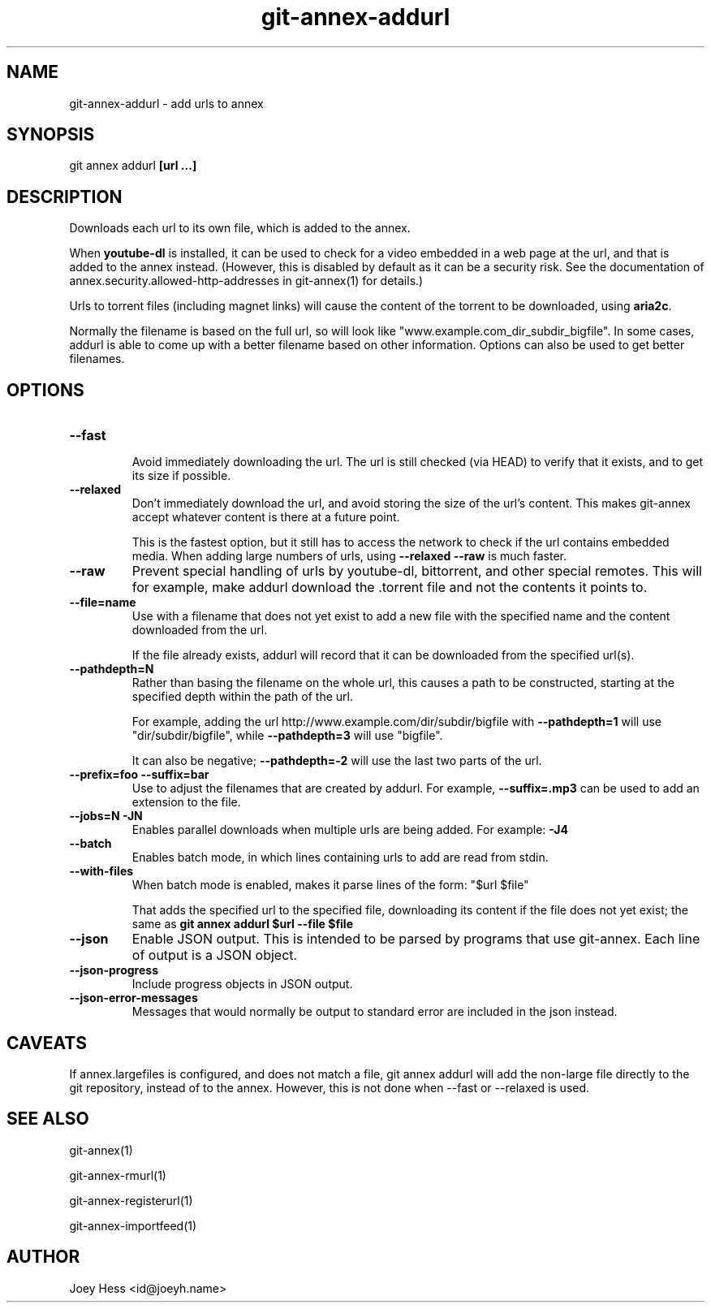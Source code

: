 .TH git-annex-addurl 1
.SH NAME
git-annex-addurl \- add urls to annex
.PP
.SH SYNOPSIS
git annex addurl \fB[url ...]\fP
.PP
.SH DESCRIPTION
Downloads each url to its own file, which is added to the annex.
.PP
When \fByoutube\-dl\fP is installed, it can be used to check for a video
embedded in  a web page at the url, and that is added to the annex instead.
(However, this is disabled by default as it can be a security risk. 
See the documentation of annex.security.allowed\-http\-addresses
in git-annex(1) for details.)
.PP
Urls to torrent files (including magnet links) will cause the content of
the torrent to be downloaded, using \fBaria2c\fP.
.PP
Normally the filename is based on the full url, so will look like
"www.example.com_dir_subdir_bigfile". In some cases, addurl is able to
come up with a better filename based on other information. Options can also
be used to get better filenames.
.PP
.SH OPTIONS
.IP "\fB\-\-fast\fP"
.IP
Avoid immediately downloading the url. The url is still checked
(via HEAD) to verify that it exists, and to get its size if possible.
.IP
.IP "\fB\-\-relaxed\fP"
Don't immediately download the url, and avoid storing the size of the
url's content. This makes git-annex accept whatever content is there
at a future point.
.IP
This is the fastest option, but it still has to access the network
to check if the url contains embedded media. When adding large numbers
of urls, using \fB\-\-relaxed \-\-raw\fP is much faster.
.IP
.IP "\fB\-\-raw\fP"
Prevent special handling of urls by youtube\-dl, bittorrent, and other
special remotes. This will for example, make addurl
download the .torrent file and not the contents it points to.
.IP
.IP "\fB\-\-file=name\fP"
Use with a filename that does not yet exist to add a new file
with the specified name and the content downloaded from the url.
.IP
If the file already exists, addurl will record that it can be downloaded
from the specified url(s).
.IP
.IP "\fB\-\-pathdepth=N\fP"
Rather than basing the filename on the whole url, this causes a path to
be constructed, starting at the specified depth within the path of the
url.
.IP
For example, adding the url http://www.example.com/dir/subdir/bigfile
with \fB\-\-pathdepth=1\fP will use "dir/subdir/bigfile",
while \fB\-\-pathdepth=3\fP will use "bigfile". 
.IP
It can also be negative; \fB\-\-pathdepth=\-2\fP will use the last
two parts of the url.
.IP
.IP "\fB\-\-prefix=foo\fP \fB\-\-suffix=bar\fP"
Use to adjust the filenames that are created by addurl. For example,
\fB\-\-suffix=.mp3\fP can be used to add an extension to the file.
.IP
.IP "\fB\-\-jobs=N\fP \fB\-JN\fP"
Enables parallel downloads when multiple urls are being added.
For example: \fB\-J4\fP  
.IP
.IP "\fB\-\-batch\fP"
Enables batch mode, in which lines containing urls to add are read from
stdin.
.IP
.IP "\fB\-\-with\-files\fP"
When batch mode is enabled, makes it parse lines of the form: "$url $file"
.IP
That adds the specified url to the specified file, downloading its
content if the file does not yet exist; the same as
\fBgit annex addurl $url \-\-file $file\fP
.IP
.IP "\fB\-\-json\fP"
Enable JSON output. This is intended to be parsed by programs that use
git-annex. Each line of output is a JSON object.
.IP
.IP "\fB\-\-json\-progress\fP"
Include progress objects in JSON output.
.IP
.IP "\fB\-\-json\-error\-messages\fP"
Messages that would normally be output to standard error are included in
the json instead.
.IP
.SH CAVEATS
If annex.largefiles is configured, and does not match a file, git annex
addurl will add the non\-large file directly to the git repository,
instead of to the annex. However, this is not done when \-\-fast or \-\-relaxed
is used.
.PP
.SH SEE ALSO
git-annex(1)
.PP
git-annex\-rmurl(1)
.PP
git-annex\-registerurl(1)
.PP
git-annex\-importfeed(1)
.PP
.SH AUTHOR
Joey Hess <id@joeyh.name>
.PP
.PP

